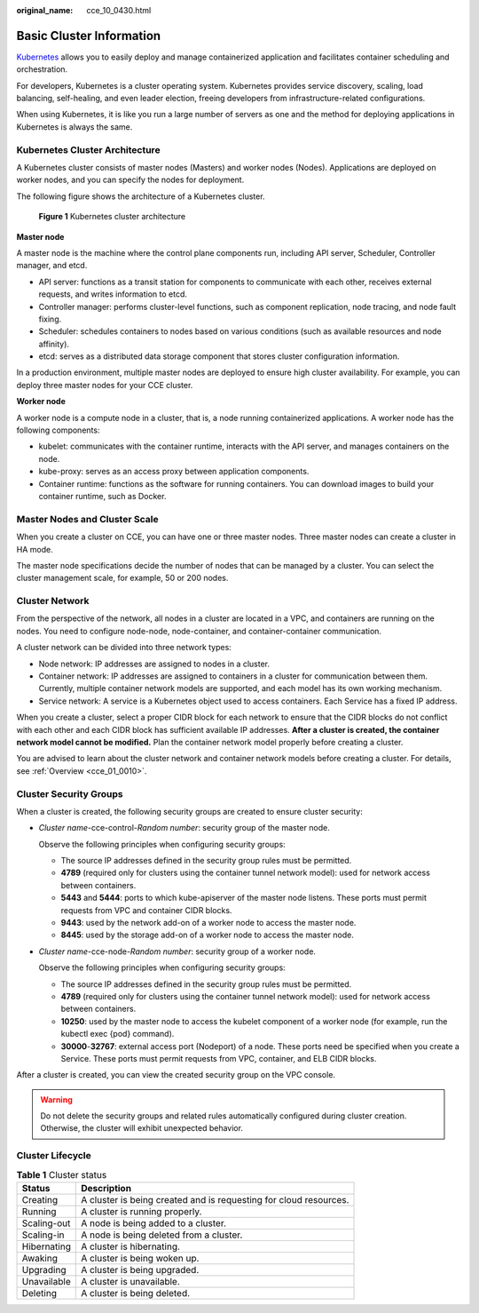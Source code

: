 :original_name: cce_10_0430.html

.. _cce_10_0430:

Basic Cluster Information
=========================

`Kubernetes <https://kubernetes.io/>`__ allows you to easily deploy and manage containerized application and facilitates container scheduling and orchestration.

For developers, Kubernetes is a cluster operating system. Kubernetes provides service discovery, scaling, load balancing, self-healing, and even leader election, freeing developers from infrastructure-related configurations.

When using Kubernetes, it is like you run a large number of servers as one and the method for deploying applications in Kubernetes is always the same.

Kubernetes Cluster Architecture
-------------------------------

A Kubernetes cluster consists of master nodes (Masters) and worker nodes (Nodes). Applications are deployed on worker nodes, and you can specify the nodes for deployment.

The following figure shows the architecture of a Kubernetes cluster.


.. figure:: /_static/images/en-us_image_0267028603.png
   :alt: **Figure 1** Kubernetes cluster architecture

   **Figure 1** Kubernetes cluster architecture

**Master node**

A master node is the machine where the control plane components run, including API server, Scheduler, Controller manager, and etcd.

-  API server: functions as a transit station for components to communicate with each other, receives external requests, and writes information to etcd.
-  Controller manager: performs cluster-level functions, such as component replication, node tracing, and node fault fixing.
-  Scheduler: schedules containers to nodes based on various conditions (such as available resources and node affinity).
-  etcd: serves as a distributed data storage component that stores cluster configuration information.

In a production environment, multiple master nodes are deployed to ensure high cluster availability. For example, you can deploy three master nodes for your CCE cluster.

**Worker node**

A worker node is a compute node in a cluster, that is, a node running containerized applications. A worker node has the following components:

-  kubelet: communicates with the container runtime, interacts with the API server, and manages containers on the node.
-  kube-proxy: serves as an access proxy between application components.
-  Container runtime: functions as the software for running containers. You can download images to build your container runtime, such as Docker.

Master Nodes and Cluster Scale
------------------------------

When you create a cluster on CCE, you can have one or three master nodes. Three master nodes can create a cluster in HA mode.

The master node specifications decide the number of nodes that can be managed by a cluster. You can select the cluster management scale, for example, 50 or 200 nodes.

Cluster Network
---------------

From the perspective of the network, all nodes in a cluster are located in a VPC, and containers are running on the nodes. You need to configure node-node, node-container, and container-container communication.

A cluster network can be divided into three network types:

-  Node network: IP addresses are assigned to nodes in a cluster.
-  Container network: IP addresses are assigned to containers in a cluster for communication between them. Currently, multiple container network models are supported, and each model has its own working mechanism.
-  Service network: A service is a Kubernetes object used to access containers. Each Service has a fixed IP address.

When you create a cluster, select a proper CIDR block for each network to ensure that the CIDR blocks do not conflict with each other and each CIDR block has sufficient available IP addresses. **After a cluster is created, the container network model cannot be modified.** Plan the container network model properly before creating a cluster.

You are advised to learn about the cluster network and container network models before creating a cluster. For details, see :ref:`Overview <cce_01_0010>`.

Cluster Security Groups
-----------------------

When a cluster is created, the following security groups are created to ensure cluster security:

-  *Cluster name*-cce-control-*Random number*: security group of the master node.

   Observe the following principles when configuring security groups:

   -  The source IP addresses defined in the security group rules must be permitted.
   -  **4789** (required only for clusters using the container tunnel network model): used for network access between containers.
   -  **5443** and **5444**: ports to which kube-apiserver of the master node listens. These ports must permit requests from VPC and container CIDR blocks.
   -  **9443**: used by the network add-on of a worker node to access the master node.
   -  **8445**: used by the storage add-on of a worker node to access the master node.

-  *Cluster name*-cce-node-*Random number*: security group of a worker node.

   Observe the following principles when configuring security groups:

   -  The source IP addresses defined in the security group rules must be permitted.
   -  **4789** (required only for clusters using the container tunnel network model): used for network access between containers.
   -  **10250**: used by the master node to access the kubelet component of a worker node (for example, run the kubectl exec {pod} command).
   -  **30000**-**32767**: external access port (Nodeport) of a node. These ports need be specified when you create a Service. These ports must permit requests from VPC, container, and ELB CIDR blocks.

After a cluster is created, you can view the created security group on the VPC console.

.. warning::

   Do not delete the security groups and related rules automatically configured during cluster creation. Otherwise, the cluster will exhibit unexpected behavior.

Cluster Lifecycle
-----------------

.. table:: **Table 1** Cluster status

   +-------------+-------------------------------------------------------------------+
   | Status      | Description                                                       |
   +=============+===================================================================+
   | Creating    | A cluster is being created and is requesting for cloud resources. |
   +-------------+-------------------------------------------------------------------+
   | Running     | A cluster is running properly.                                    |
   +-------------+-------------------------------------------------------------------+
   | Scaling-out | A node is being added to a cluster.                               |
   +-------------+-------------------------------------------------------------------+
   | Scaling-in  | A node is being deleted from a cluster.                           |
   +-------------+-------------------------------------------------------------------+
   | Hibernating | A cluster is hibernating.                                         |
   +-------------+-------------------------------------------------------------------+
   | Awaking     | A cluster is being woken up.                                      |
   +-------------+-------------------------------------------------------------------+
   | Upgrading   | A cluster is being upgraded.                                      |
   +-------------+-------------------------------------------------------------------+
   | Unavailable | A cluster is unavailable.                                         |
   +-------------+-------------------------------------------------------------------+
   | Deleting    | A cluster is being deleted.                                       |
   +-------------+-------------------------------------------------------------------+
